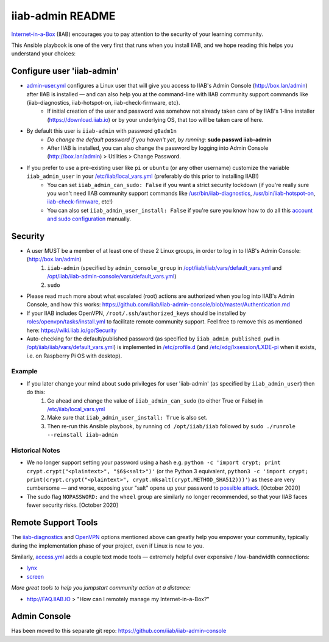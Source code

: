 .. |ss| raw:: html

   <strike>

.. |se| raw:: html

   </strike>

.. |nbsp| unicode:: 0xA0
   :trim:

=================
iiab-admin README
=================

`Internet-in-a-Box <https://internet-in-a-box.org>`_ (IIAB) encourages you to pay attention to the security of your learning community.

This Ansible playbook is one of the very first that runs when you install IIAB, and we hope reading this helps you understand your choices:

Configure user 'iiab-admin'
---------------------------

* `admin-user.yml <tasks/admin-user.yml>`_ configures a Linux user that will give you access to IIAB's Admin Console (http://box.lan/admin) after IIAB is installed — and can also help you at the command-line with IIAB community support commands like {iiab-diagnostics, iiab-hotspot-on, iiab-check-firmware, etc}.
   * If initial creation of the user and password was somehow not already taken care of by IIAB's 1-line installer (https://download.iiab.io) or by your underlying OS, that too will be taken care of here.
* By default this user is ``iiab-admin`` with password ``g0adm1n``
   * *Do change the default password if you haven't yet, by running:* **sudo passwd iiab-admin**
   * After IIAB is installed, you can also change the password by logging into Admin Console (http://box.lan/admin) > Utilities > Change Password.
* If you prefer to use a pre-existing user like ``pi`` or ``ubuntu`` (or any other username) customize the variable ``iiab_admin_user`` in your `/etc/iiab/local_vars.yml <https://wiki.iiab.io/go/FAQ#What_is_local_vars.yml_and_how_do_I_customize_it%3F>`_ (preferably do this prior to installing IIAB!)
   * You can set ``iiab_admin_can_sudo: False`` if you want a strict security lockdown (if you're really sure you won't need IIAB community support commands like `/usr/bin/iiab-diagnostics <../../scripts/iiab-diagnostics.README.md>`_, `/usr/bin/iiab-hotspot-on <../network/templates/network/iiab-hotspot-on>`_, `iiab-check-firmware <../firmware/templates/iiab-check-firmware>`_, etc!)
   * You can also set ``iiab_admin_user_install: False`` if you're sure you know how to do all this `account and sudo configuration <tasks/admin-user.yml>`_ manually.

Security
--------

* A user MUST be a member of at least one of these 2 Linux groups, in order to log in to IIAB's Admin Console: (http://box.lan/admin)
   #. ``iiab-admin`` (specified by ``admin_console_group`` in `/opt/iiab/iiab/vars/default_vars.yml <../../vars/default_vars.yml>`_ and `/opt/iiab/iiab-admin-console/vars/default_vars.yml <https://github.com/iiab/iiab-admin-console/blob/master/vars/default_vars.yml>`_)
   #. ``sudo``
* Please read much more about what escalated (root) actions are authorized when you log into IIAB's Admin Console, and how this works: https://github.com/iiab/iiab-admin-console/blob/master/Authentication.md
* If your IIAB includes OpenVPN, ``/root/.ssh/authorized_keys`` should be installed by `roles/openvpn/tasks/install.yml <../openvpn/tasks/install.yml>`_ to facilitate remote community support.  Feel free to remove this as mentioned here: https://wiki.iiab.io/go/Security
* Auto-checking for the default/published password (as specified by ``iiab_admin_published_pwd`` in `/opt/iiab/iiab/vars/default_vars.yml <../../vars/default_vars.yml>`_) is implemented in `/etc/profile.d <templates/sshpwd-profile-iiab.sh>`_ (and `/etc/xdg/lxsession/LXDE-pi <templates/sshpwd-lxde-iiab.sh>`_ when it exists, i.e. on Raspberry Pi OS with desktop).

Example
=======

* If you later change your mind about ``sudo`` privileges for user 'iiab-admin' (as specified by ``iiab_admin_user``) then do this:
   #. Go ahead and change the value of ``iiab_admin_can_sudo`` (to either True or False) in `/etc/iiab/local_vars.yml <https://wiki.iiab.io/go/FAQ#What_is_local_vars.yml_and_how_do_I_customize_it%3F>`_
   #. Make sure that ``iiab_admin_user_install: True`` is also set.
   #. Then re-run this Ansible playbook, by running ``cd /opt/iiab/iiab`` followed by ``sudo ./runrole --reinstall iiab-admin``

Historical Notes
================

* We no longer support setting your password using a hash e.g. ``python -c 'import crypt; print crypt.crypt("<plaintext>", "$6$<salt>")'`` (or the Python 3 equivalent, ``python3 -c 'import crypt; print(crypt.crypt("<plaintext>", crypt.mksalt(crypt.METHOD_SHA512)))'``) as these are very cumbersome — and worse, exposing your "salt" opens up your password to `possible attack <https://stackoverflow.com/questions/6776050/how-long-to-brute-force-a-salted-sha-512-hash-salt-provided>`_.  [October 2020]
* The sudo flag ``NOPASSWORD:`` and the ``wheel`` group are similarly no longer recommended, so that your IIAB faces fewer security risks.  [October 2020]

Remote Support Tools
--------------------

The `iiab-diagnostics <../../scripts/iiab-diagnostics.README.md>`_ and `OpenVPN <https://en.wikipedia.org/wiki/OpenVPN>`_ options mentioned above can greatly help you empower your community, typically during the implementation phase of your project, even if Linux is new to you.

Similarly, `access.yml <tasks/access.yml>`_ adds a couple text mode tools — extremely helpful over expensive / low-bandwidth connections:

* `lynx <https://en.wikipedia.org/wiki/Lynx_(web_browser)>`_
* `screen <https://linuxize.com/post/how-to-use-linux-screen/>`_

*More great tools to help you jumpstart community action at a distance:*

* http://FAQ.IIAB.IO > "How can I remotely manage my Internet-in-a-Box?"

Admin Console
-------------

Has been moved to this separate git repo: https://github.com/iiab/iiab-admin-console
